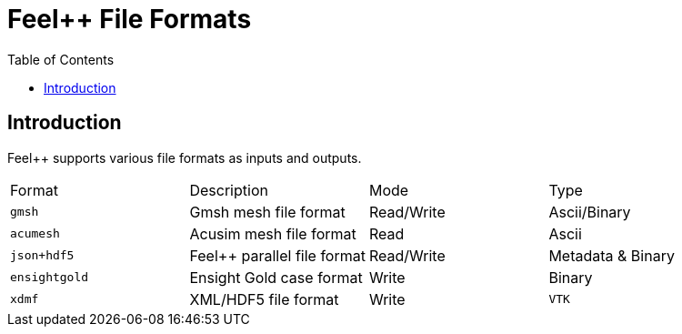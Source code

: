 = Feel++ File Formats 
:toc:
:toc-placement: macro
:toclevels: 2

toc::[]

== Introduction

Feel++ supports various file formats as inputs and outputs.

|===
| Format  | Description | Mode | Type 
| `gmsh`  |  Gmsh mesh file format | Read/Write | Ascii/Binary
| `acumesh` | Acusim mesh file format | Read | Ascii
| `json+hdf5` | Feel++ parallel file format | Read/Write | Metadata & Binary
| `ensightgold` | Ensight  Gold case format | Write | Binary
| `xdmf` | XML/HDF5 file format | Write
| `VTK`   | VTK file format | Write
|===
